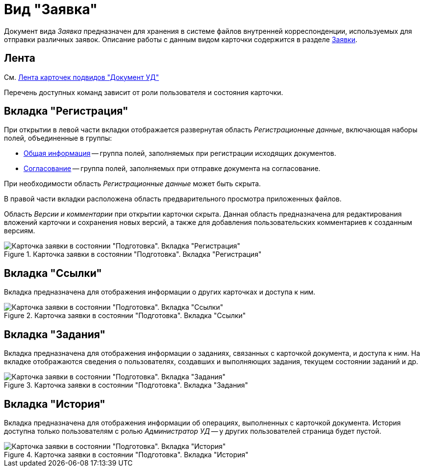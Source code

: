 = Вид "Заявка"

Документ вида _Заявка_ предназначен для хранения в системе файлов внутренней корреспонденции, используемых для отправки различных заявок. Описание работы с данным видом карточки содержится в разделе xref:documents/application/work-with.adoc[Заявки].

[#ribbon]
== Лента

См. xref:cards/doc/ribbon.adoc[Лента карточек подвидов "Документ УД"]

Перечень доступных команд зависит от роли пользователя и состояния карточки.

[#register-tab]
== Вкладка "Регистрация"

При открытии в левой части вкладки отображается развернутая область _Регистрационные данные_, включающая наборы полей, объединенные в группы:

* xref:documents/application/create.adoc#general[Общая информация] -- группа полей, заполняемых при регистрации исходящих документов.
* xref:documents/application/create.adoc#approval[Согласование] -- группа полей, заполняемых при отправке документа на согласование.

При необходимости область _Регистрационные данные_ может быть скрыта.

В правой части вкладки расположена область предварительного просмотра приложенных файлов.

Область _Версии и комментарии_ при открытии карточки скрыта. Данная область предназначена для редактирования вложений карточки и сохранения новых версий, а также для добавления пользовательских комментариев к созданным версиям.

.Карточка заявки в состоянии "Подготовка". Вкладка "Регистрация"
image::register-app.png[Карточка заявки в состоянии "Подготовка". Вкладка "Регистрация"]

[#links-tab]
== Вкладка "Ссылки"

Вкладка предназначена для отображения информации о других карточках и доступа к ним.

.Карточка заявки в состоянии "Подготовка". Вкладка "Ссылки"
image::links-app.png[Карточка заявки в состоянии "Подготовка". Вкладка "Ссылки"]

[#tasks-tab]
== Вкладка "Задания"

Вкладка предназначена для отображения информации о заданиях, связанных с карточкой документа, и доступа к ним. На вкладке отображаются сведения о пользователях, создавших и выполняющих задания, текущем состоянии заданий и др.

.Карточка заявки в состоянии "Подготовка". Вкладка "Задания"
image::tasks-app.png[Карточка заявки в состоянии "Подготовка". Вкладка "Задания"]

[#history-tab]
== Вкладка "История"

Вкладка предназначена для отображения информации об операциях, выполненных с карточкой документа. История доступна только пользователям с ролью _Администратор УД_ -- у других пользователей страница будет пустой.

.Карточка заявки в состоянии "Подготовка". Вкладка "История"
image::history-app.png[Карточка заявки в состоянии "Подготовка". Вкладка "История"]
